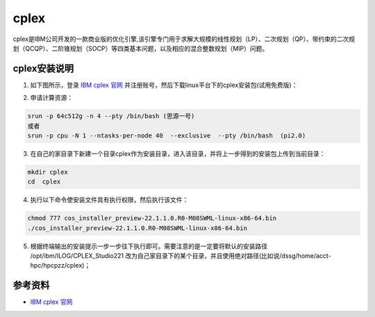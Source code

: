 .. _cplex:

cplex
======

cplex是IBM公司开发的一款商业版的优化引擎,该引擎专门用于求解大规模的线性规划（LP）、二次规划（QP）、带约束的二次规划（QCQP）、二阶锥规划（SOCP）等四类基本问题，以及相应的混合整数规划（MIP）问题。

cplex安装说明
-----------------------------

1. 如下图所示，登录 `IBM cplex 官网 <https://www.ibm.com/cn-zh/products/ilog-cplex-optimization-studio?utm_content=SRCWW&p1=Search&p4=43700074800244544&p5=2&gclid=CPb79Jzplv0CFb1DwgUdCBAAEw&gclsrc=ds>`__ 并注册账号，然后下载linux平台下的cplex安装包(试用免费版)：

|image1|

|image2|

2. 申请计算资源：

.. code::

    srun -p 64c512g -n 4 --pty /bin/bash (思源一号)
    或者
    srun -p cpu -N 1 --ntasks-per-node 40  --exclusive  --pty /bin/bash  (pi2.0)


3. 在自己的家目录下新建一个目录cplex作为安装目录，进入该目录，并将上一步得到的安装包上传到当前目录：

.. code::

    mkdir cplex
    cd  cplex


4. 执行以下命令使安装文件具有执行权限，然后执行该文件：

.. code::

    chmod 777 cos_installer_preview-22.1.1.0.R0-M08SWML-linux-x86-64.bin
    ./cos_installer_preview-22.1.1.0.R0-M08SWML-linux-x86-64.bin


5. 根据终端输出的安装提示一步一步往下执行即可。需要注意的是一定要将默认的安装路径 /opt/ibm/ILOG/CPLEX_Studio221 改为自己家目录下的某个目录，并且使用绝对路径(比如说/dssg/home/acct-hpc/hpcpzz/cplex)；








参考资料
--------

-  `IBM cplex 官网 <https://www.ibm.com/cn-zh/products/ilog-cplex-optimization-studio?utm_content=SRCWW&p1=Search&p4=43700074800244544&p5=2&gclid=CPb79Jzplv0CFb1DwgUdCBAAEw&gclsrc=ds>`__


.. |image1| image:: ../../img/cplex1.png
.. |image2| image:: ../../img/cplex2.png

